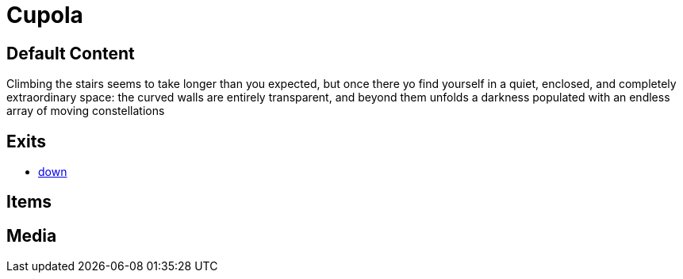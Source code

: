 [id=4, type=area]
= Cupola

== Default Content

Climbing the stairs seems to take longer than you expected, but once there yo
find yourself in a quiet, enclosed, and completely extraordinary space: the
curved walls are entirely transparent, and beyond them unfolds a darkness
populated with an endless array of moving constellations

== Exits

* link:3.adoc[down]

== Items


== Media